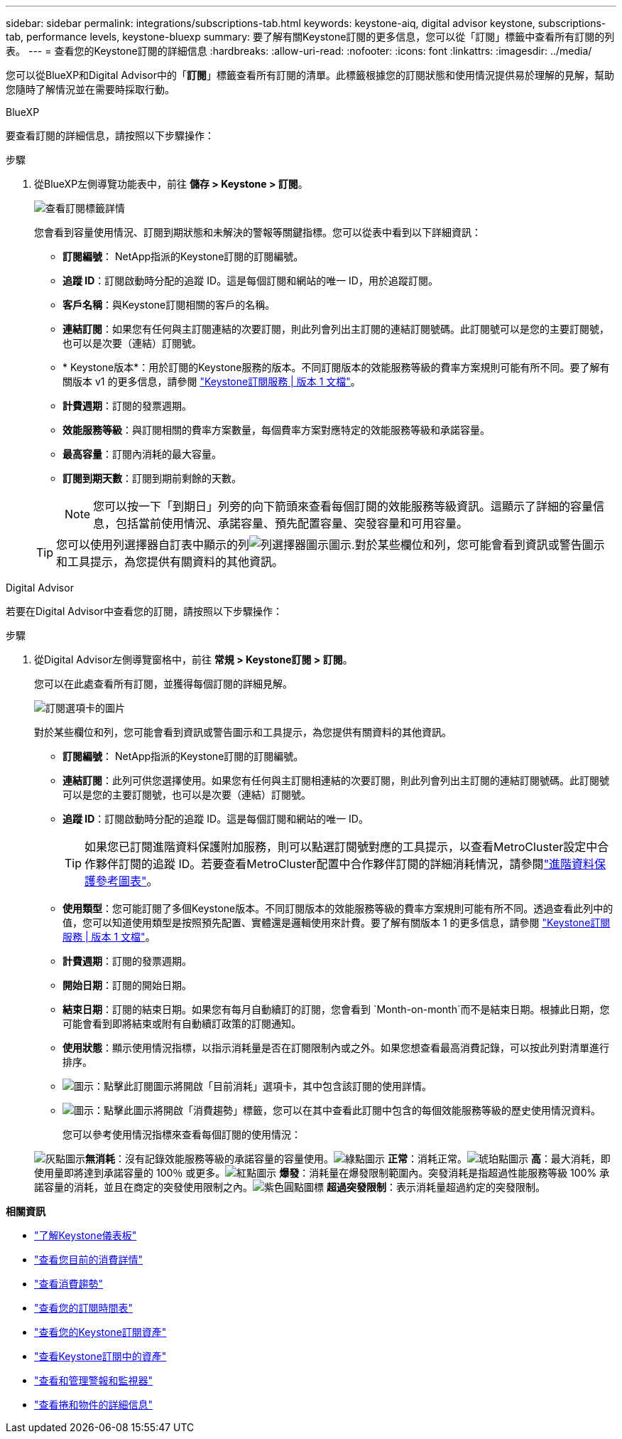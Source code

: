---
sidebar: sidebar 
permalink: integrations/subscriptions-tab.html 
keywords: keystone-aiq, digital advisor keystone, subscriptions-tab, performance levels, keystone-bluexp 
summary: 要了解有關Keystone訂閱的更多信息，您可以從「訂閱」標籤中查看所有訂閱的列表。 
---
= 查看您的Keystone訂閱的詳細信息
:hardbreaks:
:allow-uri-read: 
:nofooter: 
:icons: font
:linkattrs: 
:imagesdir: ../media/


[role="lead"]
您可以從BlueXP和Digital Advisor中的「*訂閱*」標籤查看所有訂閱的清單。此標籤根據您的訂閱狀態和使用情況提供易於理解的見解，幫助您隨時了解情況並在需要時採取行動。

[role="tabbed-block"]
====
.BlueXP
--
要查看訂閱的詳細信息，請按照以下步驟操作：

.步驟
. 從BlueXP左側導覽功能表中，前往 *儲存 > Keystone > 訂閱*。
+
image:bxp-subscription-list-2.png["查看訂閱標籤詳情"]

+
您會看到容量使用情況、訂閱到期狀態和未解決的警報等關鍵指標。您可以從表中看到以下詳細資訊：

+
** *訂閱編號*： NetApp指派的Keystone訂閱的訂閱編號。
** *追蹤 ID*：訂閱啟動時分配的追蹤 ID。這是每個訂閱和網站的唯一 ID，用於追蹤訂閱。
** *客戶名稱*：與Keystone訂閱相關的客戶的名稱。
** *連結訂閱*：如果您有任何與主訂閱連結的次要訂閱，則此列會列出主訂閱的連結訂閱號碼。此訂閱號可以是您的主要訂閱號，也可以是次要（連結）訂閱號。
** * Keystone版本*：用於訂閱的Keystone服務的版本。不同訂閱版本的效能服務等級的費率方案規則可能有所不同。要了解有關版本 v1 的更多信息，請參閱 https://docs.netapp.com/us-en/keystone/index.html["Keystone訂閱服務 | 版本 1 文檔"^]。
** *計費週期*：訂閱的發票週期。
** *效能服務等級*：與訂閱相關的費率方案數量，每個費率方案對應特定的效能服務等級和承諾容量。
** *最高容量*：訂閱內消耗的最大容量。
** *訂閱到期天數*：訂閱到期前剩餘的天數。
+

NOTE: 您可以按一下「到期日」列旁的向下箭頭來查看每個訂閱的效能服務等級資訊。這顯示了詳細的容量信息，包括當前使用情況、承諾容量、預先配置容量、突發容量和可用容量。

+

TIP: 您可以使用列選擇器自訂表中顯示的列image:column-selector.png["列選擇器圖示"]圖示.對於某些欄位和列，您可能會看到資訊或警告圖示和工具提示，為您提供有關資料的其他資訊。





--
.Digital Advisor
--
若要在Digital Advisor中查看您的訂閱，請按照以下步驟操作：

.步驟
. 從Digital Advisor左側導覽窗格中，前往 *常規 > Keystone訂閱 > 訂閱*。
+
您可以在此處查看所有訂閱，並獲得每個訂閱的詳細見解。

+
image:all-subs-4.png["訂閱選項卡的圖片"]

+
對於某些欄位和列，您可能會看到資訊或警告圖示和工具提示，為您提供有關資料的其他資訊。

+
** *訂閱編號*： NetApp指派的Keystone訂閱的訂閱編號。
** *連結訂閱*：此列可供您選擇使用。如果您有任何與主訂閱相連結的次要訂閱，則此列會列出主訂閱的連結訂閱號碼。此訂閱號可以是您的主要訂閱號，也可以是次要（連結）訂閱號。
** *追蹤 ID*：訂閱啟動時分配的追蹤 ID。這是每個訂閱和網站的唯一 ID。
+

TIP: 如果您已訂閱進階資料保護附加服務，則可以點選訂閱號對應的工具提示，以查看MetroCluster設定中合作夥伴訂閱的追蹤 ID。若要查看MetroCluster配置中合作夥伴訂閱的詳細消耗情況，請參閱link:../integrations/consumption-tab.html#reference-charts-for-advanced-data-protection-for-metrocluster["進階資料保護參考圖表"]。

** *使用類型*：您可能訂閱了多個Keystone版本。不同訂閱版本的效能服務等級的費率方案規則可能有所不同。透過查看此列中的值，您可以知道使用類型是按照預先配置、實體還是邏輯使用來計費。要了解有關版本 1 的更多信息，請參閱 https://docs.netapp.com/us-en/keystone/index.html["Keystone訂閱服務 | 版本 1 文檔"^]。
** *計費週期*：訂閱的發票週期。
** *開始日期*：訂閱的開始日期。
** *結束日期*：訂閱的結束日期。如果您有每月自動續訂的訂閱，您會看到 `Month-on-month`而不是結束日期。根據此日期，您可能會看到即將結束或附有自動續訂政策的訂閱通知。
** *使用狀態*：顯示使用情況指標，以指示消耗量是否在訂閱限制內或之外。如果您想查看最高消費記錄，可以按此列對清單進行排序。
** image:subs-dtls-icon.png["圖示"]：點擊此訂閱圖示將開啟「目前消耗」選項卡，其中包含該訂閱的使用詳情。
** image:aiq-ks-time-icon.png["圖示"]：點擊此圖示將開啟「消費趨勢」標籤，您可以在其中查看此訂閱中包含的每個效能服務等級的歷史使用情況資料。
+
您可以參考使用情況指標來查看每個訂閱的使用情況：

+
image:icon-grey.png["灰點圖示"]*無消耗*：沒有記錄效能服務等級的承諾容量的容量使用。image:icon-green.png["綠點圖示"] *正常*：消耗正常。image:icon-amber.png["琥珀點圖示"] *高*：最大消耗，即使用量即將達到承諾容量的 100％ 或更多。image:icon-red.png["紅點圖示"] *爆發*：消耗量在爆發限制範圍內。突發消耗是指超過性能服務等級 100% 承諾容量的消耗，並且在商定的突發使用限制之內。image:icon-purple.png["紫色圓點圖標"] *超過突發限制*：表示消耗量超過約定的突發限制。





--
====
*相關資訊*

* link:../integrations/dashboard-overview.html["了解Keystone儀表板"]
* link:../integrations/current-usage-tab.html["查看您目前的消費詳情"]
* link:../integrations/consumption-tab.html["查看消費趨勢"]
* link:../integrations/subscription-timeline.html["查看您的訂閱時間表"]
* link:../integrations/assets-tab.html["查看您的Keystone訂閱資產"]
* link:../integrations/assets.html["查看Keystone訂閱中的資產"]
* link:../integrations/monitoring-alerts.html["查看和管理警報和監視器"]
* link:../integrations/volumes-objects-tab.html["查看捲和物件的詳細信息"]

